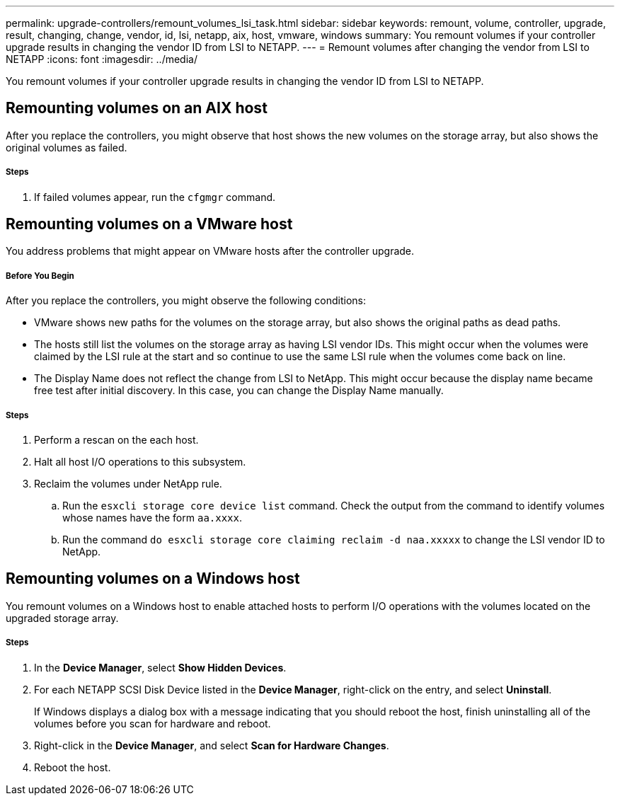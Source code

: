 ---
permalink: upgrade-controllers/remount_volumes_lsi_task.html
sidebar: sidebar
keywords: remount, volume, controller, upgrade, result, changing, change, vendor, id, lsi, netapp, aix, host, vmware, windows
summary: You remount volumes if your controller upgrade results in changing the vendor ID from LSI to NETAPP.
---
= Remount volumes after changing the vendor from LSI to NETAPP
:icons: font
:imagesdir: ../media/

[.lead]
You remount volumes if your controller upgrade results in changing the vendor ID from LSI to NETAPP.

== Remounting volumes on an AIX host

[.lead]
After you replace the controllers, you might observe that host shows the new volumes on the storage array, but also shows the original volumes as failed.

===== Steps

. If failed volumes appear, run the `cfgmgr` command.

== Remounting volumes on a VMware host

[.lead]
You address problems that might appear on VMware hosts after the controller upgrade.

===== Before You Begin

After you replace the controllers, you might observe the following conditions:

* VMware shows new paths for the volumes on the storage array, but also shows the original paths as dead paths.
* The hosts still list the volumes on the storage array as having LSI vendor IDs. This might occur when the volumes were claimed by the LSI rule at the start and so continue to use the same LSI rule when the volumes come back on line.
* The Display Name does not reflect the change from LSI to NetApp. This might occur because the display name became free test after initial discovery. In this case, you can change the Display Name manually.

===== Steps

. Perform a rescan on the each host.
. Halt all host I/O operations to this subsystem.
. Reclaim the volumes under NetApp rule.
 .. Run the `esxcli storage core device list` command. Check the output from the command to identify volumes whose names have the form `aa.xxxx`.
 .. Run the command `do esxcli storage core claiming reclaim -d naa.xxxxx` to change the LSI vendor ID to NetApp.

== Remounting volumes on a Windows host

[.lead]
You remount volumes on a Windows host to enable attached hosts to perform I/O operations with the volumes located on the upgraded storage array.

===== Steps

. In the *Device Manager*, select *Show Hidden Devices*.
. For each NETAPP SCSI Disk Device listed in the *Device Manager*, right-click on the entry, and select *Uninstall*.
+
If Windows displays a dialog box with a message indicating that you should reboot the host, finish uninstalling all of the volumes before you scan for hardware and reboot.

. Right-click in the *Device Manager*, and select *Scan for Hardware Changes*.
. Reboot the host.
